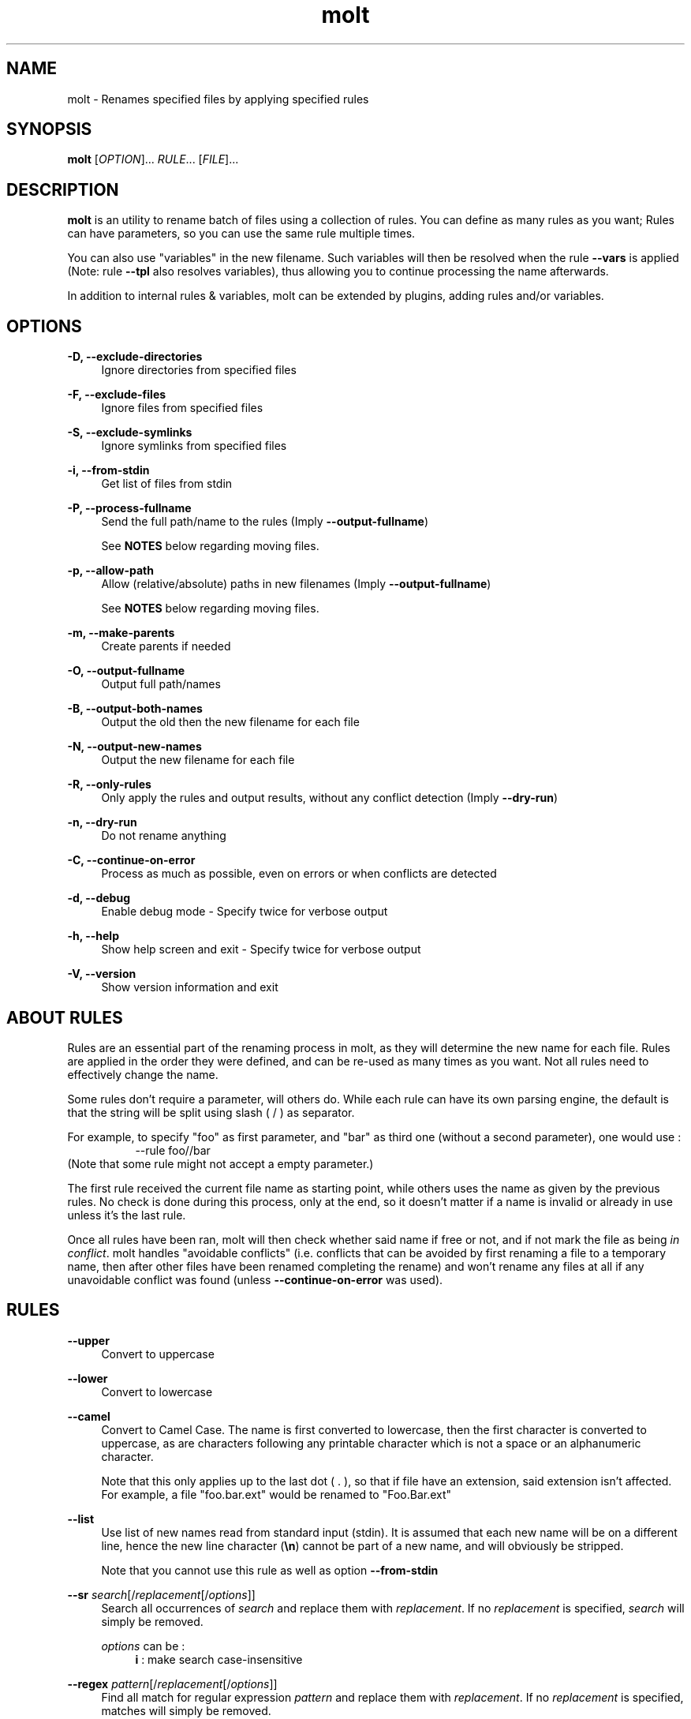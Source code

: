.TH molt 1 "2012-03-18" 0.0.1 "batch renaming utility"

.SH NAME
molt \- Renames specified files by applying specified rules

.SH SYNOPSIS
.B molt
[\fIOPTION\fR]... \fIRULE\fR... [\fIFILE\fR]...

.SH DESCRIPTION
\fBmolt\fR is an utility to rename batch of files using a collection of rules.
You can define as many rules as you want; Rules can have parameters, so you can
use the same rule multiple times.
.P
You can also use "variables" in the new filename. Such variables will then be
resolved when the rule \fB--vars\fR is applied (Note: rule \fB--tpl\fR also
resolves variables), thus allowing you to continue processing the name
afterwards.
.P
In addition to internal rules & variables, molt can be extended by plugins,
adding rules and/or variables.

.SH OPTIONS
.PP
.B -D, --exclude-directories
.RS 4
Ignore directories from specified files
.RE
.PP
.B -F, --exclude-files
.RS 4
Ignore files from specified files
.RE
.PP
.B -S, --exclude-symlinks
.RS 4
Ignore symlinks from specified files
.RE
.PP
.B -i, --from-stdin
.RS 4
Get list of files from stdin
.RE
.PP
.B -P, --process-fullname
.RS 4
Send the full path/name to the rules (Imply \fB--output-fullname\fR)
.P
See \fBNOTES\fR below regarding moving files.
.RE
.PP
.B -p, --allow-path
.RS 4
Allow (relative/absolute) paths in new filenames (Imply \fB--output-fullname\fR)
.P
See \fBNOTES\fR below regarding moving files.
.RE
.PP
.B -m, --make-parents
.RS 4
Create parents if needed
.RE
.PP
.B -O, --output-fullname
.RS 4
Output full path/names
.RE
.PP
.B -B, --output-both-names
.RS 4
Output the old then the new filename for each file
.RE
.PP
.B -N, --output-new-names
.RS 4
Output the new filename for each file
.RE
.PP
.B -R, --only-rules
.RS 4
Only apply the rules and output results, without any conflict detection (Imply
\fB--dry-run\fR)
.RE
.PP
.B -n, --dry-run
.RS 4
Do not rename anything
.RE
.PP
.B -C, --continue-on-error
.RS 4
Process as much as possible, even on errors or when conflicts are detected
.RE
.PP
.B -d, --debug
.RS 4
Enable debug mode - Specify twice for verbose output
.RE
.PP
.B -h, --help
.RS 4
Show help screen and exit - Specify twice for verbose output
.RE
.PP
.B -V, --version
.RS 4
Show version information and exit
.RE

.SH ABOUT RULES
Rules are an essential part of the renaming process in molt, as they will
determine the new name for each file. Rules are applied in the order they were
defined, and can be re-used as many times as you want. Not all rules need to
effectively change the name.
.P
Some rules don't require a parameter, will others do. While each rule can have
its own parsing engine, the default is that the string will be split using slash
( / ) as separator.
.P
For example, to specify "foo" as first parameter, and "bar" as third one
(without a second parameter), one would use :
.RS 8
--rule foo//bar
.RE
(Note that some rule might not accept a empty parameter.)
.P
The first rule received the current file name as starting point, while others
uses the name as given by the previous rules. No check is done during this
process, only at the end, so it doesn't matter if a name is invalid or already
in use unless it's the last rule.
.P
Once all rules have been ran, molt will then check whether said name if free
or not, and if not mark the file as being \fIin conflict\fR. molt handles
"avoidable conflicts" (i.e. conflicts that can be avoided by first renaming a
file to a temporary name, then after other files have been renamed completing
the rename) and won't rename any files at all if any unavoidable conflict was
found (unless \fB--continue-on-error\fR was used).

.SH RULES
.PP
.B --upper
.RS 4
Convert to uppercase
.RE
.PP
.B --lower
.RS 4
Convert to lowercase
.RE
.PP
.B --camel
.RS 4
Convert to Camel Case. The name is first converted to lowercase, then the first
character is converted to uppercase, as are characters following any printable
character which is not a space or an alphanumeric character.
.P
Note that this only applies up to the last dot ( . ), so that if file have
an extension, said extension isn't affected. For example, a file "foo.bar.ext"
would be renamed to "Foo.Bar.ext"
.RE
.PP
.B --list
.RS 4
Use list of new names read from standard input (stdin). It is assumed that each
new name will be on a different line, hence the new line character (\fB\\n\fR)
cannot be part of a new name, and will obviously be stripped.
.P
Note that you cannot use this rule as well as option \fB--from-stdin\fR
.RE
.PP
.B --sr \fIsearch\fR[/\fIreplacement\fR[/\fIoptions\fR]]
.RS 4
Search all occurrences of \fIsearch\fR and replace them with \fIreplacement\fR.
If no \fIreplacement\fR is specified, \fIsearch\fR will simply be removed.
.P
\fIoptions\fR can be :
.RS 4
\fBi\fR : make search case-insensitive
.RE
.RE
.PP
.B --regex \fIpattern\fR[/\fIreplacement\fR[/\fIoptions\fR]]
.RS 4
Find all match for regular expression \fIpattern\fR and replace them with
\fIreplacement\fR. If no \fIreplacement\fR is specified, matches will simply be
removed.
.P
\fIoptions\fR can be :
.RS 4
\fBi\fR : make search case-insensitive
.RE
.RE
.PP
.B --vars
.RS 4
Resolves any and all variables (See \fBVARIABLES\fR below)
.RE
.PP
.B --tpl \fItemplate\fR
.RS 4
Sets all filenames to \fItemplate\fR. This only makes sense when using variables,
hence this rule will also resolves any and all variables (See \fBVARIABLES\fR
below).
.RE

.SH ABOUT VARIABLES
You can use "variables" in the new filenames, which will be resolved independently
for each file. The syntax is to put the variable's name in between dollar signs,
e.g: \t $FOOBAR$
.P
Some variables can also support optional parameters. Those can be specified
using colon as separator, e.g: \t $FOOBAR:PARAM1:PARAM2$
.P
Variables are not automatically resolved, you need to use the rule \fB--vars\fR
in order to have them resolved, which gives you the ability to determine
when resolving happens, as well as continue processing with more rules afterwards.
.P
Note that rule \fB--tpl\fR also resolves variables.

.SH VARIABLES
.PP
\fBNB\fR[:\fIdigits\fR[:\fIstart\fR[:\fIincrement\fR]]]
.RS 4
Resolves to a number, starting at \fIstart\fR (default: 1) and incremented by
\fIincrement\fR (default: 1; can be negative) for each file using it. The number
will have at least \fIdigits\fR digits, padded with zeros.
.P
This means that is you use the variable on only some of the files (e.g. through
a rule like \fB--sr\fR) then counter will only be incremented for each of those
files, "skipping" the files whose name doesn't include the variables.
.P
However, if used multiple times within the same name, it'll only be incremented
once.
.RE

.SH PLUGINS
You can install plugins to extend molt's functionality. A plugin can add one
or more rules and/or one or more variables.
.P
Plugins shall be installed in \fB/usr/lib/molt\fR

.SH CONFLICTS
Before renaming, molt will check to see if there are any conflicts, that is
if any of the new names are already in use. molt automatically handles
"avoidable conflicts," so if a new name is used by one of the file to be
renamed, molt will perform two-step renaming using a temporary name in order
to successfully perform the operation.
.P
In case of unavoidable conflicts (name already in use in the file system,
without pending renaming), molt will not rename any file, unless option
\fB--continue-on-error\fR was used.

.SH RETURN VALUE
molt returns 0 in case of success, else it uses bit field with the following
values :
.P
 1 Syntax error (e.g. invalid option, etc)

 2 File not found

 4 Rule failed

 8 Invalid new name

16 New name already in use

32 Internal conflict (multiple files with the same new name)

64 Rename operation failed

.SH NOTES
molt is not an advanced mv(1), it is a (batch) renaming utility, and as such
only ever tries to \fIrename\fR files (whereas mv can also effectively
\fImove\fR files).
.P
While with certain options (\fB--process-fullname\fR and \fB--allow-path\fR) it
can also seems like it moves file, this will only work if said files remain on
the same file system.
.P
Trying to have a file moved to another file system is likely to fail with an
error such as "Invalid cross-device link"

.SH BUGS
They're probably crawling somewhere in there... if you happen to catch one,
(or more) report it and I'll do my best to squash it.

.SH REPOSITORY
You can find the latest source code of \fBmolt\fR as well as report bugs and/or
suggest features on its BitBucket repository, available at
.I https://bitbucket.org/jjacky/molt

.SH AUTHOR
Olivier Brunel <i.am.jack.mail AT gmail DOT com>
